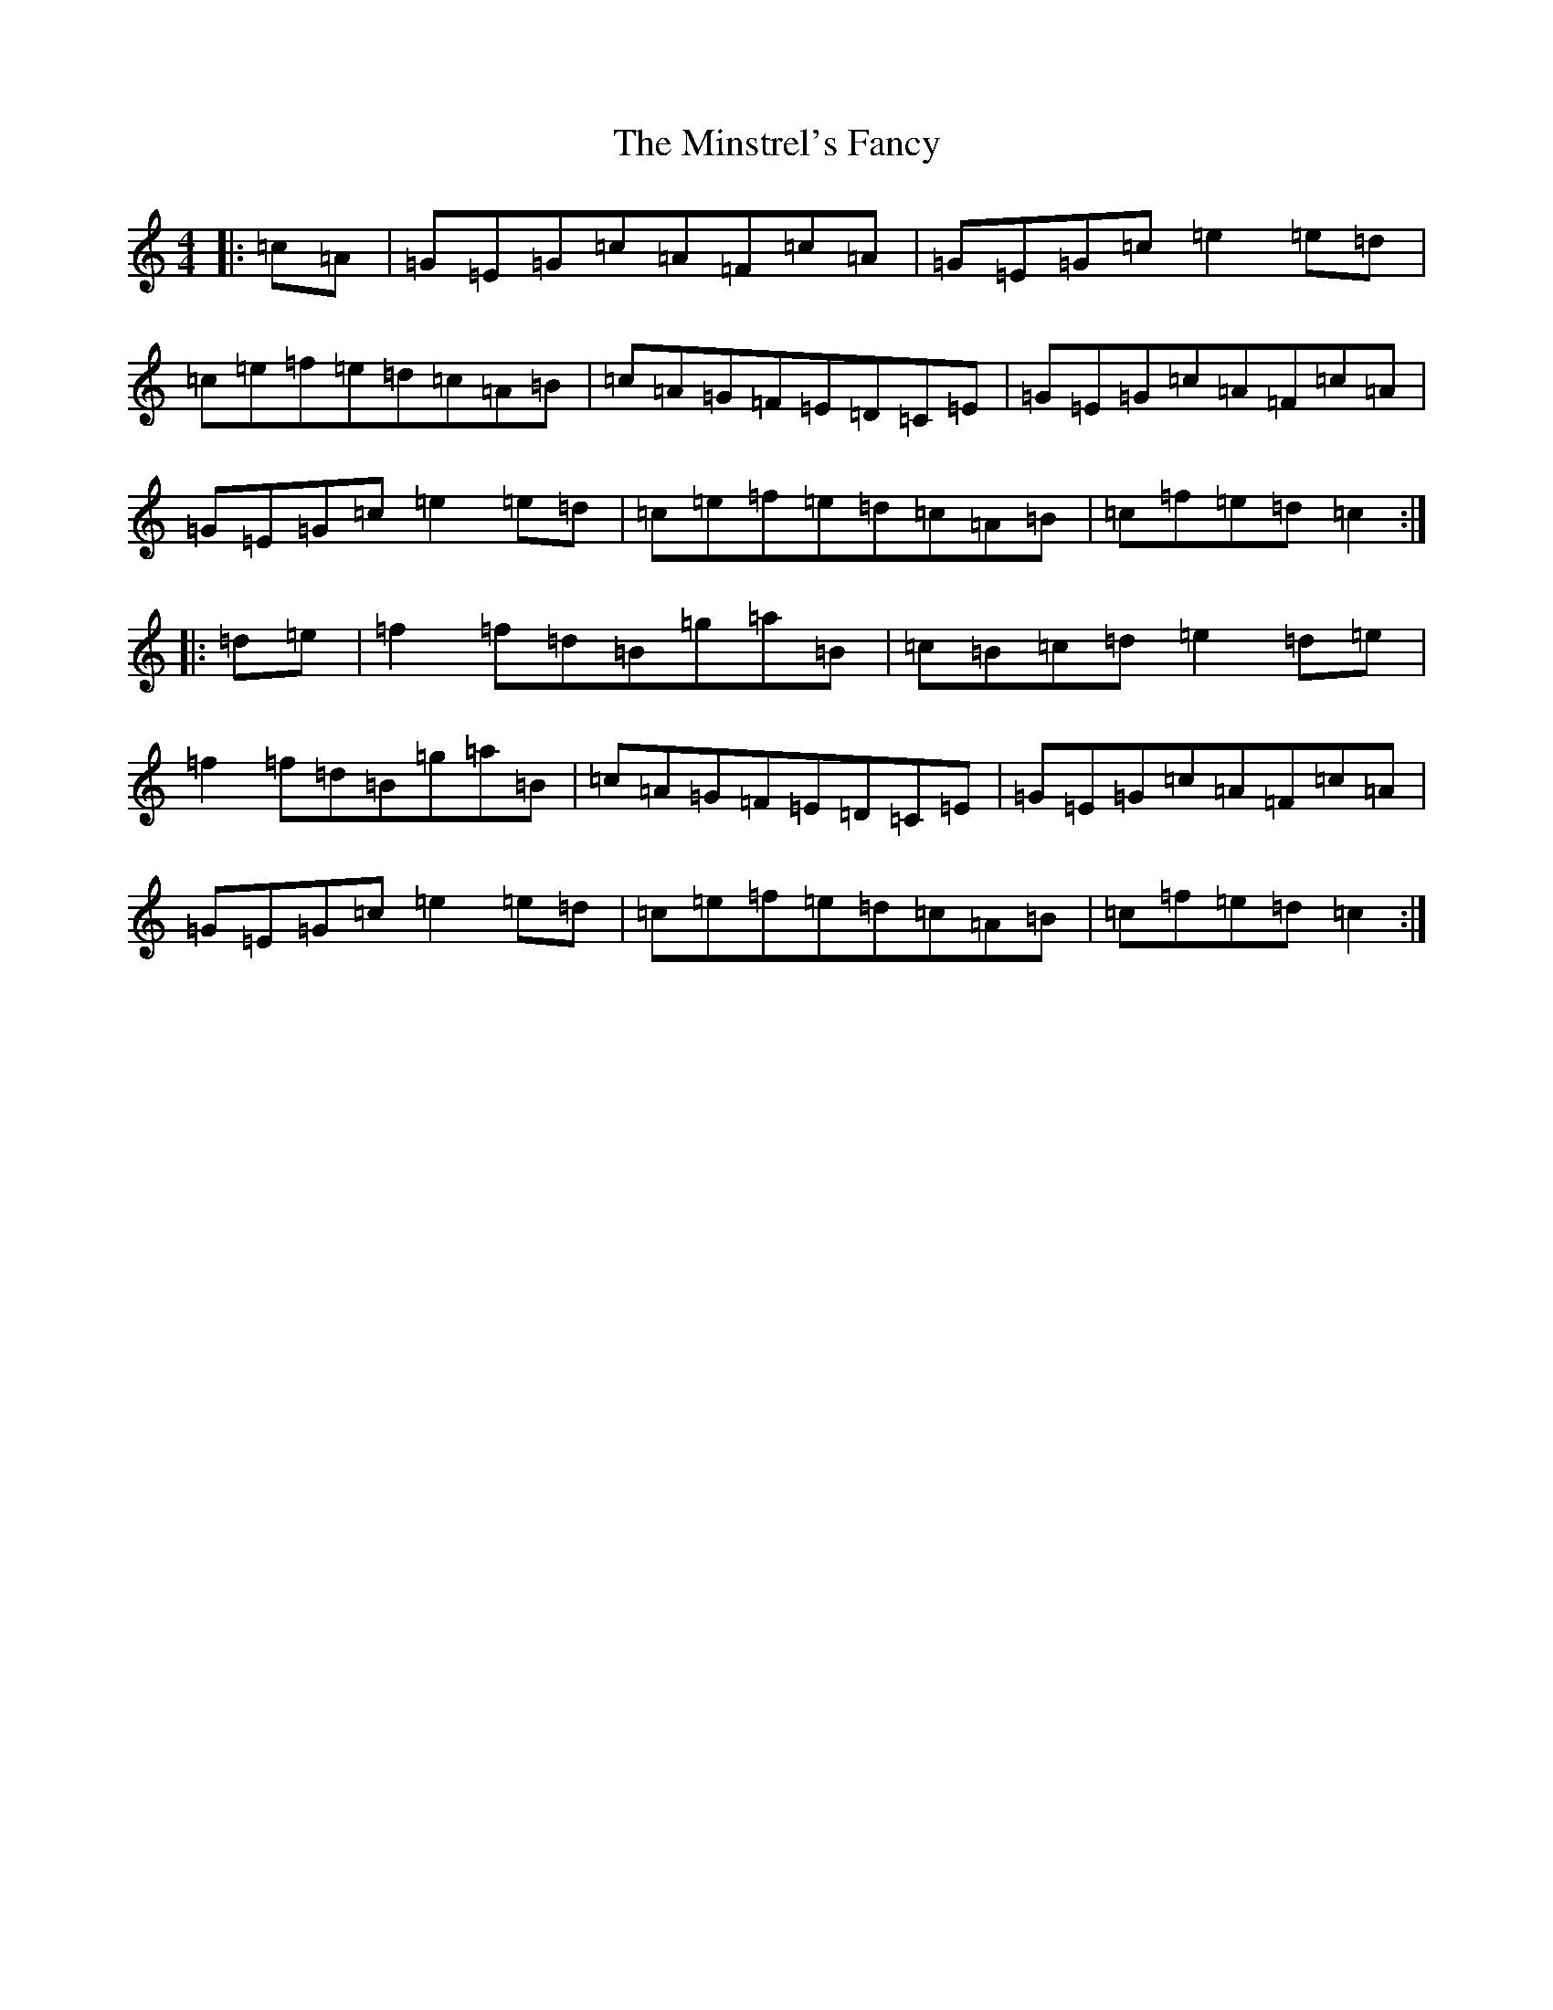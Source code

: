 X: 14259
T: Minstrel's Fancy, The
S: https://thesession.org/tunes/2761#setting15989
Z: D Major
R: hornpipe
M: 4/4
L: 1/8
K: C Major
|:=c=A|=G=E=G=c=A=F=c=A|=G=E=G=c=e2=e=d|=c=e=f=e=d=c=A=B|=c=A=G=F=E=D=C=E|=G=E=G=c=A=F=c=A|=G=E=G=c=e2=e=d|=c=e=f=e=d=c=A=B|=c=f=e=d=c2:||:=d=e|=f2=f=d=B=g=a=B|=c=B=c=d=e2=d=e|=f2=f=d=B=g=a=B|=c=A=G=F=E=D=C=E|=G=E=G=c=A=F=c=A|=G=E=G=c=e2=e=d|=c=e=f=e=d=c=A=B|=c=f=e=d=c2:|